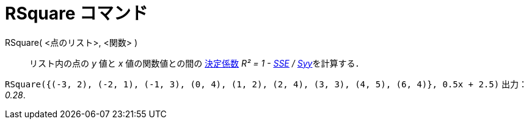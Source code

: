= RSquare コマンド
:page-en: commands/RSquare
ifdef::env-github[:imagesdir: /ja/modules/ROOT/assets/images]

RSquare( <点のリスト>, <関数> )::
  リスト内の点の _y_ 値と _x_ 値の関数値との間の
  https://ja.wikipedia.org/%E6%B1%BA%E5%AE%9A%E4%BF%82%E6%95%B0[決定係数] __R² = 1 -
  xref:/commands/SumSquaredErrors.adoc[SSE] / xref:/commands/Syy.adoc[Syy]__を計算する．

[EXAMPLE]
====

`++RSquare({(-3, 2), (-2, 1), (-1, 3), (0, 4), (1, 2), (2, 4), (3, 3), (4, 5), (6, 4)}, 0.5x + 2.5)++` 出力： _0.28_.

====
